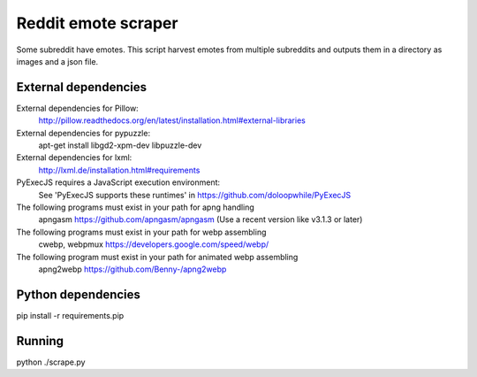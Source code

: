 
Reddit emote scraper
------------------------

Some subreddit have emotes. This script harvest emotes from multiple subreddits and outputs them in a directory as images and a json file.

External dependencies
########################

External dependencies for Pillow:
    http://pillow.readthedocs.org/en/latest/installation.html#external-libraries

External dependencies for pypuzzle:
    apt-get install libgd2-xpm-dev libpuzzle-dev

External dependencies for lxml:
    http://lxml.de/installation.html#requirements

PyExecJS requires a JavaScript execution environment:
    See 'PyExecJS supports these runtimes' in https://github.com/doloopwhile/PyExecJS

The following programs must exist in your path for apng handling
    apngasm https://github.com/apngasm/apngasm (Use a recent version like v3.1.3 or later)

The following programs must exist in your path for webp assembling
    cwebp, webpmux https://developers.google.com/speed/webp/

The following program must exist in your path for animated webp assembling
    apng2webp https://github.com/Benny-/apng2webp

Python dependencies
########################

pip install -r requirements.pip

Running
########################

python ./scrape.py

